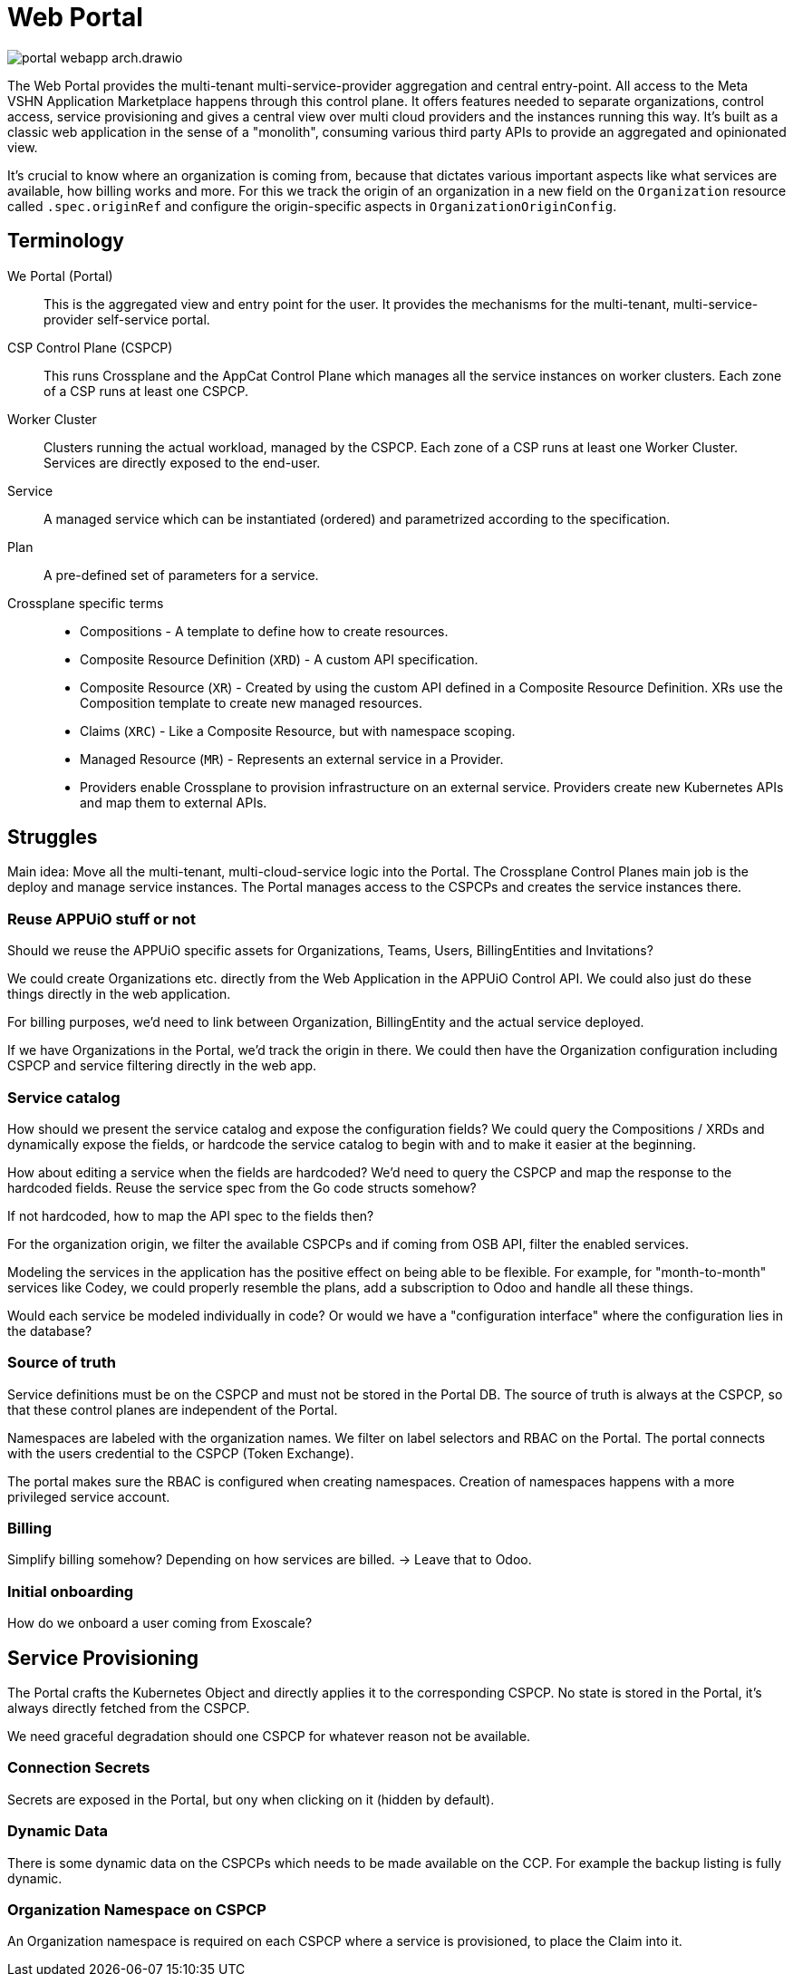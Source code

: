 = Web Portal

image::portal-webapp-arch.drawio.svg[]

The Web Portal provides the multi-tenant multi-service-provider aggregation and central entry-point.
All access to the Meta VSHN Application Marketplace happens through this control plane.
It offers features needed to separate organizations, control access, service provisioning and gives a central view over multi cloud providers and the instances running this way.
It's built as a classic web application in the sense of a "monolith", consuming various third party APIs to provide an aggregated and opinionated view.

It's crucial to know where an organization is coming from, because that dictates various important aspects like what services are available, how billing works and more.
For this we track the origin of an organization in a new field on the `Organization` resource called `.spec.originRef` and configure the origin-specific aspects in `OrganizationOriginConfig`.

== Terminology

We Portal (Portal)::
This is the aggregated view and entry point for the user.
It provides the mechanisms for the multi-tenant, multi-service-provider self-service portal.

CSP Control Plane (CSPCP)::
This runs Crossplane and the AppCat Control Plane which manages all the service instances on worker clusters.
Each zone of a CSP runs at least one CSPCP.

Worker Cluster::
Clusters running the actual workload, managed by the CSPCP.
Each zone of a CSP runs at least one Worker Cluster.
Services are directly exposed to the end-user.

Service::
A managed service which can be instantiated (ordered) and parametrized according to the specification.

Plan::
A pre-defined set of parameters for a service.

Crossplane specific terms::
* Compositions - A template to define how to create resources.
* Composite Resource Definition (`XRD`) - A custom API specification.
* Composite Resource (`XR`) - Created by using the custom API defined in a Composite Resource Definition. XRs use the Composition template to create new managed resources.
* Claims (`XRC`) - Like a Composite Resource, but with namespace scoping.
* Managed Resource (`MR`) - Represents an external service in a Provider.
* Providers enable Crossplane to provision infrastructure on an external service. Providers create new Kubernetes APIs and map them to external APIs.

== Struggles

Main idea: Move all the multi-tenant, multi-cloud-service logic into the Portal.
The Crossplane Control Planes main job is the deploy and manage service instances.
The Portal manages access to the CSPCPs and creates the service instances there.

=== Reuse APPUiO stuff or not

Should we reuse the APPUiO specific assets for Organizations, Teams, Users, BillingEntities and Invitations?

We could create Organizations etc. directly from the Web Application in the APPUiO Control API.
We could also just do these things directly in the web application.

For billing purposes, we'd need to link between Organization, BillingEntity and the actual service deployed.

If we have Organizations in the Portal, we'd track the origin in there.
We could then have the Organization configuration including CSPCP and service filtering directly in the web app.

=== Service catalog

How should we present the service catalog and expose the configuration fields?
We could query the Compositions / XRDs and dynamically expose the fields, or hardcode the service catalog to begin with and to make it easier at the beginning.

How about editing a service when the fields are hardcoded? We'd need to query the CSPCP and map the response to the hardcoded fields.
Reuse the service spec from the Go code structs somehow?

If not hardcoded, how to map the API spec to the fields then?

For the organization origin, we filter the available CSPCPs and if coming from OSB API, filter the enabled services.

Modeling the services in the application has the positive effect on being able to be flexible.
For example, for "month-to-month" services like Codey, we could properly resemble the plans, add a subscription to Odoo and handle all these things.

Would each service be modeled individually in code? Or would we have a "configuration interface" where the configuration lies in the database?

=== Source of truth

Service definitions must be on the CSPCP and must not be stored in the Portal DB.
The source of truth is always at the CSPCP, so that these control planes are independent of the Portal.

Namespaces are labeled with the organization names.
We filter on label selectors and RBAC on the Portal.
The portal connects with the users credential to the CSPCP (Token Exchange).

The portal makes sure the RBAC is configured when creating namespaces.
Creation of namespaces happens with a more privileged service account.

=== Billing

Simplify billing somehow? Depending on how services are billed. -> Leave that to Odoo.

=== Initial onboarding

How do we onboard a user coming from Exoscale?





== Service Provisioning

The Portal crafts the Kubernetes Object and directly applies it to the corresponding CSPCP.
No state is stored in the Portal, it's always directly fetched from the CSPCP.

We need graceful degradation should one CSPCP for whatever reason not be available.

=== Connection Secrets

Secrets are exposed in the Portal, but ony when clicking on it (hidden by default).

=== Dynamic Data

There is some dynamic data on the CSPCPs which needs to be made available on the CCP.
For example the backup listing is fully dynamic.

=== Organization Namespace on CSPCP

An Organization namespace is required on each CSPCP where a service is provisioned, to place the Claim into it.
